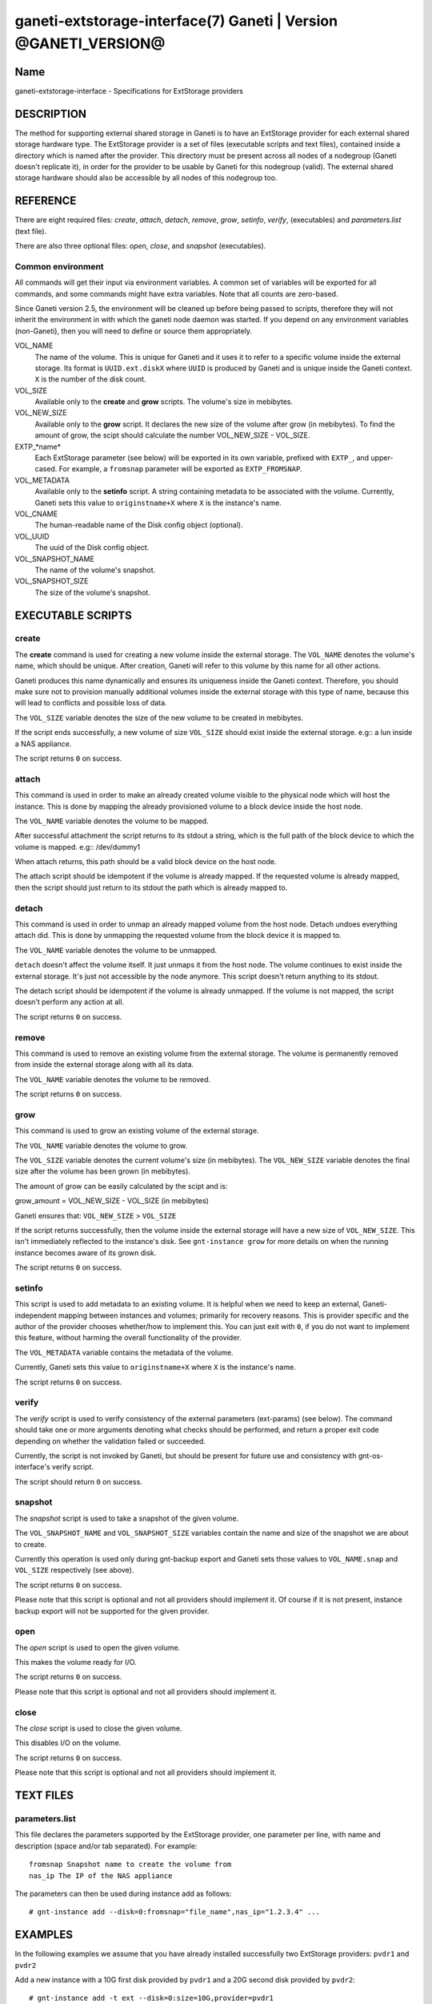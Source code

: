 ganeti-extstorage-interface(7) Ganeti | Version @GANETI_VERSION@
================================================================

Name
----

ganeti-extstorage-interface - Specifications for ExtStorage providers

DESCRIPTION
-----------

The method for supporting external shared storage in Ganeti is to have
an ExtStorage provider for each external shared storage hardware type.
The ExtStorage provider is a set of files (executable scripts and text
files), contained inside a directory which is named after the provider.
This directory must be present across all nodes of a nodegroup (Ganeti
doesn't replicate it), in order for the provider to be usable by Ganeti
for this nodegroup (valid). The external shared storage hardware should
also be accessible by all nodes of this nodegroup too.

REFERENCE
---------

There are eight required files: *create*, *attach*, *detach*, *remove*,
*grow*, *setinfo*, *verify*, (executables) and *parameters.list*
(text file).

There are also three optional files: *open*, *close*, and
*snapshot* (executables).

Common environment
~~~~~~~~~~~~~~~~~~

All commands will get their input via environment variables. A common
set of variables will be exported for all commands, and some commands
might have extra variables. Note that all counts are zero-based.

Since Ganeti version 2.5, the environment will be cleaned up before
being passed to scripts, therefore they will not inherit the environment
in with which the ganeti node daemon was started. If you depend on any
environment variables (non-Ganeti), then you will need to define or
source them appropriately.

VOL_NAME
    The name of the volume. This is unique for Ganeti and it uses it
    to refer to a specific volume inside the external storage. Its
    format is ``UUID.ext.diskX`` where ``UUID`` is produced by Ganeti
    and is unique inside the Ganeti context. ``X`` is the number of the
    disk count.

VOL_SIZE
    Available only to the **create** and **grow** scripts. The volume's
    size in mebibytes.

VOL_NEW_SIZE
    Available only to the **grow** script. It declares the new size of
    the volume after grow (in mebibytes). To find the amount of grow,
    the scipt should calculate the number VOL_NEW_SIZE - VOL_SIZE.

EXTP_*name*
    Each ExtStorage parameter (see below) will be exported in its own
    variable, prefixed with ``EXTP_``, and upper-cased. For example, a
    ``fromsnap`` parameter will be exported as ``EXTP_FROMSNAP``.

VOL_METADATA
    Available only to the **setinfo** script. A string containing
    metadata to be associated with the volume. Currently, Ganeti sets
    this value to ``originstname+X`` where ``X`` is the instance's name.

VOL_CNAME
    The human-readable name of the Disk config object (optional).

VOL_UUID
    The uuid of the Disk config object.

VOL_SNAPSHOT_NAME
    The name of the volume's snapshot.

VOL_SNAPSHOT_SIZE
    The size of the volume's snapshot.

EXECUTABLE SCRIPTS
------------------

create
~~~~~~

The **create** command is used for creating a new volume inside the
external storage. The ``VOL_NAME`` denotes the volume's name, which
should be unique. After creation, Ganeti will refer to this volume by
this name for all other actions.

Ganeti produces this name dynamically and ensures its uniqueness inside
the Ganeti context. Therefore, you should make sure not to provision
manually additional volumes inside the external storage with this type
of name, because this will lead to conflicts and possible loss of data.

The ``VOL_SIZE`` variable denotes the size of the new volume to be
created in mebibytes.

If the script ends successfully, a new volume of size ``VOL_SIZE``
should exist inside the external storage. e.g:: a lun inside a NAS
appliance.

The script returns ``0`` on success.

attach
~~~~~~

This command is used in order to make an already created volume visible
to the physical node which will host the instance. This is done by
mapping the already provisioned volume to a block device inside the host
node.

The ``VOL_NAME`` variable denotes the volume to be mapped.

After successful attachment the script returns to its stdout a string,
which is the full path of the block device to which the volume is
mapped.  e.g:: /dev/dummy1

When attach returns, this path should be a valid block device on the
host node.

The attach script should be idempotent if the volume is already mapped.
If the requested volume is already mapped, then the script should just
return to its stdout the path which is already mapped to.

detach
~~~~~~

This command is used in order to unmap an already mapped volume from the
host node. Detach undoes everything attach did. This is done by
unmapping the requested volume from the block device it is mapped to.

The ``VOL_NAME`` variable denotes the volume to be unmapped.

``detach`` doesn't affect the volume itself. It just unmaps it from the
host node. The volume continues to exist inside the external storage.
It's just not accessible by the node anymore. This script doesn't return
anything to its stdout.

The detach script should be idempotent if the volume is already
unmapped. If the volume is not mapped, the script doesn't perform any
action at all.

The script returns ``0`` on success.

remove
~~~~~~

This command is used to remove an existing volume from the external
storage. The volume is permanently removed from inside the external
storage along with all its data.

The ``VOL_NAME`` variable denotes the volume to be removed.

The script returns ``0`` on success.

grow
~~~~

This command is used to grow an existing volume of the external storage.

The ``VOL_NAME`` variable denotes the volume to grow.

The ``VOL_SIZE`` variable denotes the current volume's size (in
mebibytes). The ``VOL_NEW_SIZE`` variable denotes the final size after
the volume has been grown (in mebibytes).

The amount of grow can be easily calculated by the scipt and is:

grow_amount = VOL_NEW_SIZE - VOL_SIZE (in mebibytes)

Ganeti ensures that: ``VOL_NEW_SIZE`` > ``VOL_SIZE``

If the script returns successfully, then the volume inside the external
storage will have a new size of ``VOL_NEW_SIZE``. This isn't immediately
reflected to the instance's disk. See ``gnt-instance grow`` for more
details on when the running instance becomes aware of its grown disk.

The script returns ``0`` on success.

setinfo
~~~~~~~

This script is used to add metadata to an existing volume. It is helpful
when we need to keep an external, Ganeti-independent mapping between
instances and volumes; primarily for recovery reasons. This is provider
specific and the author of the provider chooses whether/how to implement
this. You can just exit with ``0``, if you do not want to implement this
feature, without harming the overall functionality of the provider.

The ``VOL_METADATA`` variable contains the metadata of the volume.

Currently, Ganeti sets this value to ``originstname+X`` where ``X`` is
the instance's name.

The script returns ``0`` on success.

verify
~~~~~~

The *verify* script is used to verify consistency of the external
parameters (ext-params) (see below). The command should take one or more
arguments denoting what checks should be performed, and return a proper
exit code depending on whether the validation failed or succeeded.

Currently, the script is not invoked by Ganeti, but should be present
for future use and consistency with gnt-os-interface's verify script.

The script should return ``0`` on success.

snapshot
~~~~~~~~

The *snapshot* script is used to take a snapshot of the given volume.

The ``VOL_SNAPSHOT_NAME`` and ``VOL_SNAPSHOT_SIZE`` variables contain
the name and size of the snapshot we are about to create.

Currently this operation is used only during gnt-backup export and
Ganeti sets those values to ``VOL_NAME.snap`` and ``VOL_SIZE``
respectively (see above).

The script returns ``0`` on success.

Please note that this script is optional and not all providers should
implement it. Of course if it is not present, instance backup export
will not be supported for the given provider.

open
~~~~

The *open* script is used to open the given volume.

This makes the volume ready for I/O.

The script returns ``0`` on success.

Please note that this script is optional and not all providers should
implement it.

close
~~~~~

The *close* script is used to close the given volume.

This disables I/O on the volume.

The script returns ``0`` on success.

Please note that this script is optional and not all providers should
implement it.

TEXT FILES
----------

parameters.list
~~~~~~~~~~~~~~~

This file declares the parameters supported by the ExtStorage provider,
one parameter per line, with name and description (space and/or tab
separated). For example::

    fromsnap Snapshot name to create the volume from
    nas_ip The IP of the NAS appliance

The parameters can then be used during instance add as follows::

    # gnt-instance add --disk=0:fromsnap="file_name",nas_ip="1.2.3.4" ...

EXAMPLES
--------

In the following examples we assume that you have already installed
successfully two ExtStorage providers: ``pvdr1`` and ``pvdr2``

Add a new instance with a 10G first disk provided by ``pvdr1`` and a 20G
second disk provided by ``pvdr2``::

    # gnt-instance add -t ext --disk=0:size=10G,provider=pvdr1
                              --disk=1:size=20G,provider=pvdr2

Add a new instance with a 5G first disk provided by provider ``pvdr1``
and also pass the ``prm1``, ``prm2`` parameters to the provider, with
the corresponding values ``val1``, ``val2``::

   # gnt-instance add -t ext
                      --disk=0:size=5G,provider=pvdr1,prm1=val1,prm2=val2

Modify an existing instance of disk type ``ext`` by adding a new 30G
disk provided by provider ``pvdr2``::

   # gnt-instance modify --disk 1:add,size=30G,provider=pvdr2 <instance>

Modify an existing instance of disk type ``ext`` by adding 2 new disks,
of different providers, passing one parameter for the first one::

   # gnt-instance modify --disk 2:add,size=3G,provider=pvdr1,prm1=val1
                         --disk 3:add,size=5G,provider=pvdr2
                         <instance>

NOTES
-----

Backwards compatibility
~~~~~~~~~~~~~~~~~~~~~~~

The ExtStorage Interface was introduced in Ganeti 2.7.
Ganeti 2.7 and up is compatible with the ExtStorage Interface.

Common behaviour
~~~~~~~~~~~~~~~~

All the scripts should display an usage message when called with a wrong
number of arguments or when the first argument is ``-h`` or ``--help``.

.. vim: set textwidth=72 :
.. Local Variables:
.. mode: rst
.. fill-column: 72
.. End:
